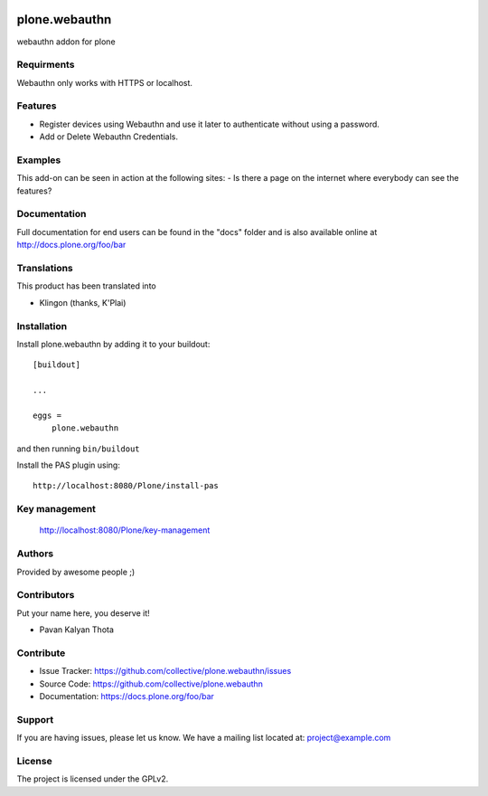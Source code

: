 .. This README is meant for consumption by humans and PyPI. PyPI can render rst files so please do not use Sphinx features.
   If you want to learn more about writing documentation, please check out: http://docs.plone.org/about/documentation_styleguide.html
   This text does not appear on PyPI or github. It is a comment.

.. image:: https://github.com/collective/plone.webauthn/actions/workflows/plone-package.yml/badge.svg
    :target: https://github.com/collective/plone.webauthn/actions/workflows/plone-package.yml

.. image:: https://coveralls.io/repos/github/collective/plone.webauthn/badge.svg?branch=main
    :target: https://coveralls.io/github/collective/plone.webauthn?branch=main
    :alt: Coveralls

.. image:: https://codecov.io/gh/collective/plone.webauthn/branch/master/graph/badge.svg
    :target: https://codecov.io/gh/collective/plone.webauthn

.. image:: https://img.shields.io/pypi/v/plone.webauthn.svg
    :target: https://pypi.python.org/pypi/plone.webauthn/
    :alt: Latest Version

.. image:: https://img.shields.io/pypi/status/plone.webauthn.svg
    :target: https://pypi.python.org/pypi/plone.webauthn
    :alt: Egg Status

.. image:: https://img.shields.io/pypi/pyversions/plone.webauthn.svg?style=plastic   :alt: Supported - Python Versions

.. image:: https://img.shields.io/pypi/l/plone.webauthn.svg
    :target: https://pypi.python.org/pypi/plone.webauthn/
    :alt: License

==============
plone.webauthn
==============

webauthn addon for plone

Requirments
------------
Webauthn only works with HTTPS or localhost. 


Features
--------

- Register devices using Webauthn and use it later to authenticate without using a password.
- Add or Delete Webauthn Credentials.


Examples
--------

This add-on can be seen in action at the following sites:
- Is there a page on the internet where everybody can see the features?


Documentation
-------------

Full documentation for end users can be found in the "docs" folder and is also available online at http://docs.plone.org/foo/bar


Translations
------------

This product has been translated into

- Klingon (thanks, K'Plai)


Installation
------------

Install plone.webauthn by adding it to your buildout::

    [buildout]

    ...

    eggs =
        plone.webauthn


and then running ``bin/buildout``

Install the PAS plugin using::

    http://localhost:8080/Plone/install-pas

Key management
--------------

    http://localhost:8080/Plone/key-management


Authors
-------

Provided by awesome people ;)


Contributors
------------

Put your name here, you deserve it!

- Pavan Kalyan Thota


Contribute
----------

- Issue Tracker: https://github.com/collective/plone.webauthn/issues
- Source Code: https://github.com/collective/plone.webauthn
- Documentation: https://docs.plone.org/foo/bar


Support
-------

If you are having issues, please let us know.
We have a mailing list located at: project@example.com


License
-------

The project is licensed under the GPLv2.
